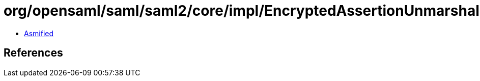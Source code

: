 = org/opensaml/saml/saml2/core/impl/EncryptedAssertionUnmarshaller.class

 - link:EncryptedAssertionUnmarshaller-asmified.java[Asmified]

== References

